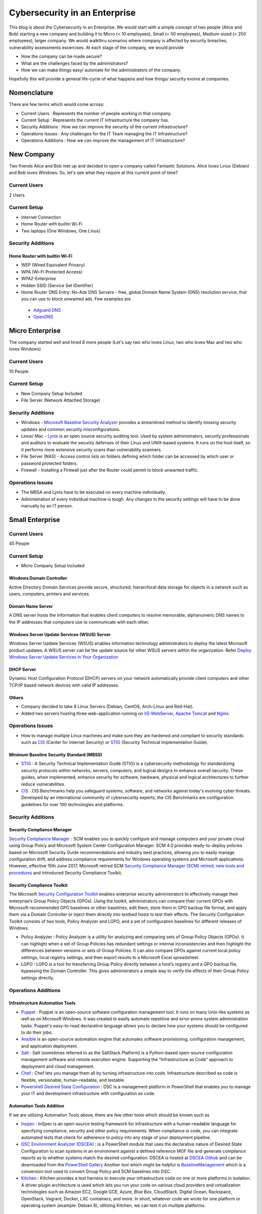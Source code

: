 ***********************************************
Cybersecurity in an Enterprise
***********************************************

This blog is about the Cybersecurity in an Enterprise. We would start with a simple concept of two people (Alice and Bob) starting a new company and building it to Micro (< 10 employees), Small (< 50 employees), Medium-sized (< 250 employees), larger company. We would walkthru scenarios where company is affected by security breaches, vulnerability assessments excercises. At each stage of the company, we would provide

* How the company can be made secure?
* What are the challenges faced by the administrators?
* How we can make things easy/ automate for the administrators of the company.

Hopefully this will provide a general life-cycle of what happens and how things/ security evolve at companies.

Nomenclature
============

There are few terms which would come across:

* Current Users         : Represents the number of people working in that company.
* Current Setup         : Represents the current IT Infrastructure the company has.
* Security Additions    : How we can improve the security of the current infrastructure?
* Operations Issues     : Any challenges for the IT Team managing the IT Infrastructure?
* Operations Additions  : How we can improve the management of IT Infrastructure?

New Company
===========

Two friends Alice and Bob met up and decided to open a company called Fantastic Solutions. Alice loves Linux (Debian) and Bob loves Windows. So, let's see what they require at this current point of time?

Current Users
-------------

2 Users

Current Setup
-------------

* Internet Connection
* Home Router with builtin Wi-Fi
* Two laptops (One Windows, One Linux)

Security Additions
------------------

Home Router with builtin Wi-Fi
^^^^^^^^^^^^^^^^^^^^^^^^^^^^^^

* WEP (Wired Equivalent Privacy)
* WPA (Wi-Fi Protected Access)
* WPA2-Enterprise
* Hidden SSID (Service Set IDentifier)
* Home Router DNS Entry: No-Ads DNS Servers - free, global Domain Name System (DNS) resolution service, that you can use to block unwanted ads. Few examples are

 * `Adguard DNS <https://adguard.com/en/adguard-dns/overview.html>`_
 * `OpenDNS <https://www.opendns.com/>`_

Micro Enterprise
================

The company started well and hired 8 more people (Let's say two who loves Linux, two who loves Mac and two who loves Windows)

Current Users
-------------
10 People

Current Setup
-------------

* New Company Setup Included
* File Server (Network Attached Storage)

Security Additions
------------------

* Windows - `Microsoft Baseline Security Analyzer <https://www.microsoft.com/en-in/download/details.aspx?id=7558>`_ provides a streamlined method to identify missing security updates and common security misconfigurations.
* Linux/ Mac - `Lynis <https://cisofy.com/lynis/>`_ is an open source security auditing tool. Used by system administrators, security professionals and auditors to evaluate the security defenses of their Linux and UNIX-based systems. It runs on the host itself, so it performs more extensive security scans than vulnerability scanners.
* File Server (NAS) - Access control lists on folders defining which folder can be accessed by which user or password protected folders.
* Firewall - Installing a Firewall just after the Router could permit to block unwanted traffic.

Operations Issues
-----------------

* The MBSA and Lynis have to be executed on every machine individually.
* Administration of every individual machine is tough. Any changes in the security settings will have to be done manually by an IT person.

Small Enterprise
================

Current Users
-------------

45 People

Current Setup
-------------

* Micro Company Setup Included

Windows Domain Controller
^^^^^^^^^^^^^^^^^^^^^^^^^
Active Directory Domain Services provide secure, structured, hierarchical data storage for objects in a network such as users, computers, printers and services.

Domain Name Server
^^^^^^^^^^^^^^^^^^
A DNS server hosts the information that enables client computers to resolve memorable, alphanumeric DNS names to the IP addresses that computers use to communicate with each other.

Windows Server Update Services (WSUS) Server
^^^^^^^^^^^^^^^^^^^^^^^^^^^^^^^^^^^^^^^^^^^^
Windows Server Update Services (WSUS) enables information technology administrators to deploy the latest Microsoft product updates. A WSUS server can be the update source for other WSUS servers within the organization. Refer `Deploy Windows Server Update Services in Your Organization <https://technet.microsoft.com/en-us/library/hh852340(v=ws.11).aspx>`_

DHCP Server
^^^^^^^^^^^

Dynamic Host Configuration Protocol (DHCP) servers on your network automatically provide client computers and other TCP/IP based network devices with valid IP addresses.

Others
^^^^^^
* Company decided to take 8 Linux Servers (Debian, CentOS, Arch-Linux and Red-Hat).
* Added two servers hosting three web-application running on `IIS-WebServer <https://technet.microsoft.com/en-us/library/cc770634(v=ws.11).aspx>`_, `Apache Tomcat <http://tomcat.apache.org/>`_ and `Nginx <https://www.nginx.com/resources/wiki/>`_.

Operations Issues
-----------------

* How to manage multiple Linux machines and make sure they are hardened and compliant to security standards such as `CIS <https://www.cisecurity.org/cis-benchmarks/>`_ (Center for Internet Security) or `STIG <https://www.stigviewer.com/stigs>`_ (Security Technical Implementation Guide).

Minimum Baseline Security Standard (MBSS)
^^^^^^^^^^^^^^^^^^^^^^^^^^^^^^^^^^^^^^^^^
* `STIG <https://www.stigviewer.com/stigs>`_ : A Security Technical Implementation Guide (STIG) is a cybersecurity methodology for standardizing security protocols within networks, servers, computers, and logical designs to enhance overall security. These guides, when implemented, enhance security for software, hardware, physical and logical architectures to further reduce vulnerabilities.

* `CIS <https://www.cisecurity.org/cis-benchmarks/>`_ : CIS Benchmarks help you safeguard systems, software, and networks against today's evolving cyber threats. Developed by an international community of cybersecurity experts, the CIS Benchmarks are configuration guidelines for over 100 technologies and platforms.

Security Additions
------------------

Security Compliance Manager
^^^^^^^^^^^^^^^^^^^^^^^^^^^

`Security Compliance Manager <https://technet.microsoft.com/en-us/solutionaccelerators/cc835245.aspx>`_ : SCM enables you to quickly configure and manage computers and your private cloud using Group Policy and Microsoft System Center Configuration Manager. SCM 4.0 provides ready-to-deploy policies based on Microsoft Security Guide recommendations and industry best practices, allowing you to easily manage configuration drift, and address compliance requirements for Windows operating systems and Microsoft applications. However, effective 15th June 2017, Microsoft retired SCM `Security Compliance Manager (SCM) retired; new tools and procedures <https://blogs.technet.microsoft.com/secguide/2017/06/15/security-compliance-manager-scm-retired-new-tools-and-procedures/>`_ and introduced Security Compliance Toolkit.

Security Compliance Toolkit
^^^^^^^^^^^^^^^^^^^^^^^^^^^
The Microsoft `Security Configuration Toolkit <https://www.microsoft.com/en-us/download/details.aspx?id=55319>`_ enables enterprise security administrators to effectively manage their enterprise’s Group Policy Objects (GPOs).  Using the toolkit, administrators can compare their current GPOs with Microsoft-recommended GPO baselines or other baselines, edit them, store them in GPO backup file format, and apply them via a Domain Controller or inject them directly into testbed hosts to test their effects. The Security Configuration Toolkit consists of two tools, Policy Analyzer and LGPO, and a set of configuration baselines for different releases of Windows.

* Policy Analyzer : Policy Analyzer is a utility for analyzing and comparing sets of Group Policy Objects (GPOs). It can highlight when a set of Group Policies has redundant settings or internal inconsistencies and then highlight the differences between versions or sets of Group Policies. It can also compare GPOs against current local policy settings, local registry settings, and then export results to a Microsoft Excel spreadsheet.

* LGPO : LGPO is a tool for transferring Group Policy directly between a host’s registry and a GPO backup file, bypassing the Domain Controller.  This gives administrators a simple way to verify the effects of their Group Policy settings directly.

Operations Additions
--------------------

Infrastructure Automation Tools
^^^^^^^^^^^^^^^^^^^^^^^^^^^^^^^

* `Puppet <https://puppet.com/>`_ : Puppet is an open-source software configuration management tool. It runs on many Unix-like systems as well as on Microsoft Windows. It was created to easily automate repetitive and error-prone system administration tasks. Puppet's easy-to-read declarative language allows you to declare how your systems should be configured to do their jobs.
* `Ansible <https://www.ansible.com/>`_ is an open-source automation engine that automates software provisioning, configuration management, and application deployment.
* `Salt <https://www.ansible.com/>`_ : Salt (sometimes referred to as the SaltStack Platform) is a Python-based open-source configuration management software and remote execution engine. Supporting the "Infrastructure as Code" approach to deployment and cloud management.
* `Chef <https://www.chef.io/>`_ : Chef lets you manage them all by turning infrastructure into code. Infrastructure described as code is flexible, versionable, human-readable, and testable.
* `Powershell Desired State Configuration <https://docs.microsoft.com/en-us/powershell/dsc/overview>`_ : DSC is a management platform in PowerShell that enables you to manage your IT and development infrastructure with configuration as code.

Automation Tools Addition
^^^^^^^^^^^^^^^^^^^^^^^^^

If we are utilizing Automation Tools above, there are few other tools which should be known such as

* `Inspec <https://www.chef.io/inspec/>`_ : InSpec is an open-source testing framework for infrastructure with a human-readable language for specifying compliance, security and other policy requirements. When compliance is code, you can integrate automated tests that check for adherence to policy into any stage of your deployment pipeline.

* `DSC Environment Analyzer (DSCEA) <https://blogs.technet.microsoft.com/ralphkyttle/2017/03/21/introducing-dscea/>`_ : is a PowerShell module that uses the declarative nature of Desired State Configuration to scan systems in an environment against a defined reference MOF file and generate compliance reports as to whether systems match the desired configuration. DSCEA is hosted at `DSCEA Github <https://github.com/Microsoft/DSCEA>`_  and can be downloaded from the `PowerShell Gallery <https://www.powershellgallery.com/packages/DSCEA>`_ Another tool which might be helpful is `BaselineManagement <https://github.com/Microsoft/BaselineManagement>`_ which is a conversion tool used to convert Group Policy and SCM baselines into DSC.

* `Kitchen <http://kitchen.ci/>`_ : Kitchen provides a test harness to execute your infrastructure code on one or more platforms in isolation. A driver plugin architecture is used which lets you run your code on various cloud providers and virtualization technologies such as Amazon EC2, Google GCE, Azure, Blue Box, CloudStack, Digital Ocean, Rackspace, OpenStack, Vagrant, Docker, LXC containers, and more. In short, whatever code we wrote for one platform or operating system (example: Debian 8), utilizing Kitchen, we can test it on multiple platforms.

Linters
^^^^^^^

* `Rubocop <http://rubocop.readthedocs.io/en/latest/>`_ : RuboCop is a Ruby static code analyzer. Out of the box it will enforce many of the guidelines outlined in the community `Ruby Style Guide <https://github.com/bbatsov/ruby-style-guide>`_ . If we are writing code in ruby, rubocop makes sure that it is written according to the Ruby style guide.

* `Puppet-Linter <http://puppet-lint.com/>`_ : Puppet Lint tests Puppet code against the recommended Puppet language style guide. Puppet Lint validates only code style; it does not validate syntax.

* `Pylint <https://www.pylint.org/>`_ : Pylint is a tool that checks for errors in Python code, tries to enforce a coding standard and looks for code smells. It can also look for certain type errors, it can recommend suggestions about how particular blocks can be refactored and can offer you details about the code’s complexity.

* `rst-lint <https://github.com/twolfson/restructuredtext-lint>`_ : Restructured Text Linter

* PHP

  * php

   ::

    php -l             Syntax check only (lint)

  * `php-codesniffer <http://www.squizlabs.com/php-codesniffer>`_ (phpcs) - PHP, CSS and JavaScript coding standard analyzer and checker : PHP_CodeSniffer is a set of two PHP scripts; the main phpcs script that tokenizes PHP, JavaScript and CSS files to detect violations of a defined coding standard, and a second phpcbf script to automatically correct coding standard violations. PHP_CodeSniffer is an essential development tool that ensures your code remains clean and consistent.:w

  * `phpmd <https://phpmd.org/>`_ - PHP Mess Detector takes a given PHP source code base and look for several potential problems within that source such as Possible bugs, Suboptimal code, Overcomplicated expressions, Unused parameters, methods, properties.

* HTML

 * `TIDY <https://www.w3.org/People/Raggett/tidy/>`_

Security Breach 1
=================

Let's assume a security breach happened at this point of time.

* Customer data was ex-filtrated from one of the internal servers.
* A mis-configured web-application server was exploited and the Product website was defaced.
* Open SMTP Server: A internal employee was able to send a email posing as CFO and asked the finance department to transfer money to attackers bank.

Security Additions
------------------

ELK (Elasticsearch, Logstash, and Kibana)
^^^^^^^^^^^^^^^^^^^^^^^^^^^^^^^^^^^^^^^^^^^

* `Elasticsearch <https://www.elastic.co/products/elasticsearch>`_ : Elasticsearch is a distributed, RESTful search and analytics engine capable of solving a growing number of use cases. As the heart of the Elastic Stack, it centrally stores your data so you can discover the expected and uncover the unexpected.
* `Logstash <https://www.elastic.co/products/logstash>`_ : Logstash is an open source, server-side data processing pipeline that ingests data from a multitude of sources simultaneously, transforms it, and then sends it to your favorite “stash.” (Elasticsearch).
* `Kibana <https://www.elastic.co/products/kibana>`_ : Kibana lets you visualize your Elasticsearch data and navigate the Elastic Stack, so you can do anything from learning why you're getting paged at 2:00 a.m. to understanding the impact rain might have on your quarterly numbers.

Windows Event Forwarding
^^^^^^^^^^^^^^^^^^^^^^^^
Windows Event Forwarding (WEF) reads any operational or administrative event log on a device in your organization and forwards the events you choose to a Windows Event Collector (WEC) server. There are some awesome blogs to read for better utilization of WEF.

* Jessica Payne's `Monitoring what matters – Windows Event Forwarding for everyone (even if you already have a SIEM.) <https://blogs.technet.microsoft.com/jepayne/2015/11/23/monitoring-what-matters-windows-event-forwarding-for-everyone-even-if-you-already-have-a-siem/>`_  Suggests only five things to monitor:

 * Security Event Logs being cleared
 * High value groups like Domain Admins being Changed
 * Local administrator groups being changed
 * Local users being created or deleted on member systems
 * New Services being installed, particularly on Domain Controllers (as this is often an indicator of malware or lateral movement behavior.)

* Microsoft's `Use Windows Event Forwarding to help with intrusion detection <https://docs.microsoft.com/en-us/windows/threat-protection/use-windows-event-forwarding-to-assist-in-instrusion-detection>`_

* Russell Tomkins has written a blog on creating `Creating Custom Windows Event Forwarding Logs <https://blogs.technet.microsoft.com/russellt/2016/05/18/creating-custom-windows-event-forwarding-logs/>`_

 * Answers the question of "We don't want everything in Forwarded Events, can we create separate logs for my subscriptions?"

* Russell Tomkins has written another blog on `Introducing Project Sauron – Centralised Storage of Windows Events – Domain Controller Edition <https://blogs.technet.microsoft.com/russellt/2017/05/09/project-sauron-introduction/>`_

 * Using the Project Sauron Framework, the deployment of centralised Windows Event Collector (WEC) server becomes almost simple.
 * Using custom WEC subscriptions, the required events are forwarded into dedicated event channels and dedicated .evtx file.
 * Creation and deployment of your own custom solution or re-using one the pre-built solutions can have you operational in matter of hours not months.

* Avecto has written `Centralizing Windows Events with Event Forwarding <http://www.aspirantinfotech.com/sg/download/avecto/brochure/EventCentralization.pdf>`_ provides guidance on how to centralize Privilege Guard events to a central server using Windows Event Forwarding.

Detecting Lateral Movement
^^^^^^^^^^^^^^^^^^^^^^^^^^

* Japan Computer Emergency Response Team's a practical guide on `Detecting Lateral Movement through Tracking Event Logs <https://www.jpcert.or.jp/english/pub/sr/ir_research.html>`_
* NSA's document on `Spotting the Adversary with Windows Event Log Monitoring <https://cryptome.org/2014/01/nsa-windows-event.pdf>`_
* CERT EU's document on `Detecting Lateral Movements in Windows Infrastructure <http://cert.europa.eu/static/WhitePapers/CERT-EU_SWP_17-002_Lateral_Movements.pdf>`_

Internet Proxy Server
^^^^^^^^^^^^^^^^^^^^^

Squid is a caching proxy for the Web supporting HTTP, HTTPS, FTP, and more. It reduces bandwidth and improves response times by caching and reusing frequently-requested web pages. Squid has extensive access controls and makes a great server accelerator. This majorly helps in tracking what are your users browsing at a particular time.

Web-Application Pentration Testing
^^^^^^^^^^^^^^^^^^^^^^^^^^^^^^^^^^

Performed Web-Application Internal Pentest using Open-Source Scanners such as `OWASP-ZAP (Zed Attack Proxy) <https://www.owasp.org/index.php/OWASP_Zed_Attack_Proxy_Project>`_

Secure Coding Guidelines
^^^^^^^^^^^^^^^^^^^^^^^^

Implement

* `OWASP Secure Coding Practices <https://www.owasp.org/index.php/OWASP_Secure_Coding_Practices_-_Quick_Reference_Guide>`_
* `SEI CERT Coding Standards <https://www.securecoding.cert.org/confluence/display/seccode/SEI+CERT+Coding+Standards>`_

Web Application Firewall
^^^^^^^^^^^^^^^^^^^^^^^^

Deploy a Web Application Firewall (WAF): WAF is an application firewall for HTTP applications. It applies a set of rules to an HTTP conversation. Generally, these rules cover common attacks such as cross-site scripting (XSS) and SQL injection. One of the open source WAF is `Modsecurity <https://modsecurity.org/>`_

Medium Enterprise
=================

Current Users
-------------
700-1000

Current Setup
-------------

* Small Enterprise included + Security Additions after Security Breach 1
* 250 Windows + 250 Linux + 250 Mac-OS User

Operations Issues
-----------------

* Are all the network devices, operating systems security hardened according to CIS Benchmarks?
* Do we maintain a inventory of Network Devices, Servers, Machines? What's their status? Online, Not reachable?
* Do we maintain a inventory of software installed in all of the machines?

Operations Additions
--------------------

DevSec Hardening Framework
^^^^^^^^^^^^^^^^^^^^^^^^^^

Security Hardening utilizing `DevSec Hardening Framework <http://dev-sec.io/>`_ or Puppet/ Ansible/ Salt Hardening Modules. There are modules for almost hardening everything Linux OS, Windows OS, Apache, Nginx, MySQL, PostGRES, docker etc.

Inventory
^^^^^^^^^

* of Authorized Devices and Unauthorized Devices

 * `OpenNMS <https://www.opennms.org/en>`_: OpenNMS is a carrier-grade, highly integrated, open source platform designed for building network monitoring solutions.
 * `OpenAudit <http://www.open-audit.org/>`_: Open-AudIT is an application to tell you exactly what is on your network, how it is configured and when it changes.

* of Authorized Software and Unauthorized software.

Vulnerability Assessment
========================

* A external consultant connects his laptop on the internal network either gets a DHCP address or set himself a static IP Address or poses as a malicious internal attacker.
* Finds open shares accessible or shares with default passwords.
* Same local admin passwords as they were set up by using Group Policy Preferences! (Bad Practice)
* Major attack vector - Powershell! Where are the logs?

Security Additions
------------------

Active Directory Hardening
^^^^^^^^^^^^^^^^^^^^^^^^^^

* Implement `LAPS <https://technet.microsoft.com/en-us/mt227395.aspx>`_ (Local Administrator Password Solutions): LAPS provides management of local account passwords of domain joined computers. Passwords are stored in Active Directory (AD) and protected by ACL, so only eligible users can read it or request its reset. Every machine would have a different random password and only few people would be able to read it.

* Implement `Windows Active Directory Hardening Guidelines <https://docs.microsoft.com/en-us/windows-server/identity/ad-ds/plan/security-best-practices/best-practices-for-securing-active-directory>`_

Network Access Control
^^^^^^^^^^^^^^^^^^^^^^

Implement

* `OpenNAC <http://opennac.org/opennac/en.html>`_ : openNAC is an opensource Network Access Control for corporate LAN / WAN environments. It enables authentication, authorization and audit policy-based all access to network. It supports different network vendors like Cisco, Alcatel, 3Com or Extreme Networks, and different clients like PCs with Windows or Linux, Mac, devices like smartphones and tablets.
* Other Vendor operated NACs

Application Whitelist/ Blacklisting
^^^^^^^^^^^^^^^^^^^^^^^^^^^^^^^^^^^

Allow only allowed applications to be run

* `Software Restriction Policies <https://technet.microsoft.com/en-us/library/hh831534(v=ws.11).aspx>`_: Software Restriction Policies (SRP) is Group Policy-based feature that identifies software programs running on computers in a domain, and controls the ability of those programs to run
* `Applocker <https://docs.microsoft.com/en-us/windows/device-security/applocker/applocker-overview>`_: AppLocker helps you control which apps and files users can run. These include executable files, scripts, Windows Installer files, dynamic-link libraries (DLLs), packaged apps, and packaged app installers.

* `Device Guard <https://docs.microsoft.com/en-us/windows/device-security/device-guard/introduction-to-device-guard-virtualization-based-security-and-code-integrity-policies>`_: Device Guard is a group of key features, designed to harden a computer system against malware. Its focus is preventing malicious code from running by ensuring only known good code can run.

Detection Mechanism
^^^^^^^^^^^^^^^^^^^^

* Deploy `Microsoft Windows Threat Analytics <https://www.microsoft.com/en-us/cloud-platform/advanced-threat-analytics>`_ : Microsoft Advanced Threat Analytics (ATA) provides a simple and fast way to understand what is happening within your network by identifying suspicious user and device activity with built-in intelligence and providing clear and relevant threat information on a simple attack timeline. Microsoft Advanced Threat Analytics leverages deep packet inspection technology, as well as information from additional data sources (Security Information and Event Management and Active Directory) to build an Organizational Security Graph and detect advanced attacks in near real time.
* Deploy `Microsoft Defender Advance Threat Protection <https://www.microsoft.com/en-us/windowsforbusiness/windows-atp>`_: Windows Defender ATP combines sensors built-in to the operating system with a powerful security cloud service enabling Security Operations to detect, investigate, contain, and respond to advanced attacks against their network.

Security Breach 2
=================

* A phishing email was sent to a specific user (C-Level employees) from external internet.
* Country intelligence agency contacted and informed that the company ip address is communicating to a command and control center in a hostile country.
* Board members ask "what happened to cyber-security"?
* A internal administrator gone rogue.

Security Additions
------------------

Threat Intelligence
^^^^^^^^^^^^^^^^^^^

Must read MWR InfoSecurity `Threat Intelligence: Collecting, Analysing, Evaluating <https://www.ncsc.gov.uk/content/files/protected_files/guidance_files/MWR_Threat_Intelligence_whitepaper-2015.pdf>`_

* `Intel Critical Stack <https://intel.criticalstack.com/>`_ : Free threat intelligence aggregated, parsed and delivered by Critical Stack for the Bro network security monitoring platform.
* `Collective Intelligence Framework <http://csirtgadgets.org/>`_ : CIF allows you to combine known malicious threat information from many sources and use that information for identification (incident response), detection (IDS) and mitigation (null route). The most common types of threat intelligence warehoused in CIF are IP addresses, domains and urls that are observed to be related to malicious activity.
* `MANTIS (Model-based Analysis of Threat Intelligence Sources) <http://django-mantis.readthedocs.io/en/latest/>`_: MANTIS Framework consists of several Django Apps that, in combination, support the management of cyber threat intelligence expressed in standards such as STIX, CybOX, OpenIOC, IODEF (RFC 5070), etc.
* `CVE-Search <https://github.com/cve-search/cve-search>`_ : cve-search is a tool to import CVE (Common Vulnerabilities and Exposures) and CPE (Common Platform Enumeration) into a MongoDB to facilitate search and processing of CVEs. cve-search includes a back-end to store vulnerabilities and related information, an intuitive web interface for search and managing vulnerabilities, a series of tools to query the system and a web API interface.

Threat Hunting
^^^^^^^^^^^^^^

* `CRITS Collaborative Research Into Threats <https://crits.github.io/>`_ : CRITs is an open source malware and threat repository that leverages other open source software to create a unified tool for analysts and security experts engaged in threat defense. The goal of CRITS is to give the security community a flexible and open platform for analyzing and collaborating on threat data.
* `GRR Rapid Response <https://github.com/google/grr>`_ : GRR Rapid Response is an incident response framework focused on remote live forensics.

Sharing Threat Intelligence
^^^^^^^^^^^^^^^^^^^^^^^^^^^

* `STIX <https://oasis-open.github.io/cti-documentation/stix/about.html>`_ : Structured Threat Information Expression (STIX) is a language and serialization format used to exchange cyber threat intelligence (CTI). STIX enables organizations to share CTI with one another in a consistent and machine readable manner, allowing security communities to better understand what computer-based attacks they are most likely to see and to anticipate and/or respond to those attacks faster and more effectively.

* `TAXII <https://oasis-open.github.io/cti-documentation/>`_: Trusted Automated Exchange of Intelligence Information (TAXII) is an application layer protocol for the communication of cyber threat information in a simple and scalable manner. TAXII enables organizations to share CTI by defining an API that aligns with common sharing models. TAXII is specifically designed to support the exchange of CTI represented in STIX.

* `Malware Information Sharing Platform (MISP) <http://www.misp-project.org/>`_: A platform for sharing, storing and correlating Indicators of Compromises of targeted attacks.

Privileged Identity Management (PIM)
^^^^^^^^^^^^^^^^^^^^^^^^^^^^^^^^^^^^

PIM is the monitoring and protection of superuser accounts in an organization's IT environments. Oversight is necessary so that the greater access abilities of super control accounts are not misused or abused.

We hope that the above chain of events helped you to understand the Cybersecurity in an Enterprise, Operations issues and the various security options available. If we have missed anything, please feel free to contribute.

Changelog
=========
.. git_changelog::
  :filename_filter: docs/LFF-ESS-P0A-CyberSecurityEnterprise.rst
  :hide_date: false

.. disqus::
